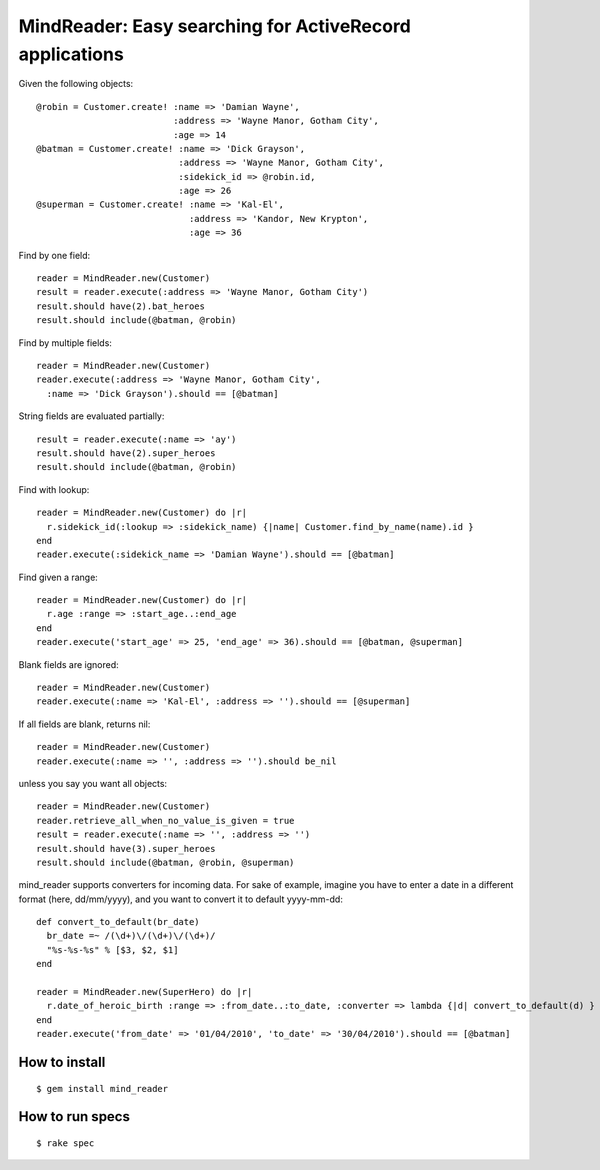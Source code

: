 MindReader: Easy searching for ActiveRecord applications
========================================================

Given the following objects::

    @robin = Customer.create! :name => 'Damian Wayne',
                              :address => 'Wayne Manor, Gotham City',
                              :age => 14
    @batman = Customer.create! :name => 'Dick Grayson',
                               :address => 'Wayne Manor, Gotham City',
                               :sidekick_id => @robin.id,
                               :age => 26
    @superman = Customer.create! :name => 'Kal-El',
                                 :address => 'Kandor, New Krypton',
                                 :age => 36


Find by one field::

    reader = MindReader.new(Customer)
    result = reader.execute(:address => 'Wayne Manor, Gotham City')
    result.should have(2).bat_heroes
    result.should include(@batman, @robin)


Find by multiple fields::

    reader = MindReader.new(Customer)
    reader.execute(:address => 'Wayne Manor, Gotham City',
      :name => 'Dick Grayson').should == [@batman]


String fields are evaluated partially::

    result = reader.execute(:name => 'ay')
    result.should have(2).super_heroes
    result.should include(@batman, @robin)


Find with lookup::

    reader = MindReader.new(Customer) do |r|
      r.sidekick_id(:lookup => :sidekick_name) {|name| Customer.find_by_name(name).id }
    end
    reader.execute(:sidekick_name => 'Damian Wayne').should == [@batman]


Find given a range::

    reader = MindReader.new(Customer) do |r|
      r.age :range => :start_age..:end_age
    end
    reader.execute('start_age' => 25, 'end_age' => 36).should == [@batman, @superman]


Blank fields are ignored::

    reader = MindReader.new(Customer)
    reader.execute(:name => 'Kal-El', :address => '').should == [@superman]


If all fields are blank, returns nil::

    reader = MindReader.new(Customer)
    reader.execute(:name => '', :address => '').should be_nil


unless you say you want all objects::

    reader = MindReader.new(Customer)
    reader.retrieve_all_when_no_value_is_given = true
    result = reader.execute(:name => '', :address => '')
    result.should have(3).super_heroes
    result.should include(@batman, @robin, @superman)


mind_reader supports converters for incoming data. For sake of example, imagine
you have to enter a date in a different format (here, dd/mm/yyyy), and you want
to convert it to default yyyy-mm-dd::

      def convert_to_default(br_date)
        br_date =~ /(\d+)\/(\d+)\/(\d+)/
        "%s-%s-%s" % [$3, $2, $1]
      end

      reader = MindReader.new(SuperHero) do |r|
        r.date_of_heroic_birth :range => :from_date..:to_date, :converter => lambda {|d| convert_to_default(d) }
      end
      reader.execute('from_date' => '01/04/2010', 'to_date' => '30/04/2010').should == [@batman]


How to install
--------------

::

    $ gem install mind_reader


How to run specs
----------------

::

    $ rake spec

